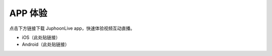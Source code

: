 APP 体验
==============================

点击下方链接下载 JuphoonLive app，快速体验视频互动直播。

- iOS（此处贴链接）

- Android（此处贴链接）